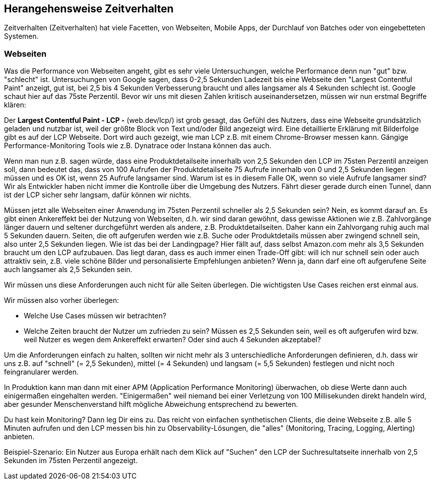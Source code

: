 

== Herangehensweise Zeitverhalten

Zeitverhalten (Zeitverhalten) hat viele Facetten, von Webseiten, Mobile Apps, der Durchlauf von Batches oder von eingebetteten Systemen.

=== Webseiten

Was die Performance von Webseiten angeht, gibt es sehr viele Untersuchungen, welche Performance denn nun "gut" bzw. "schlecht" ist. Untersuchungen von Google sagen, dass 0-2,5 Sekunden Ladezeit bis eine Webseite den "Largest Contentful Paint" anzeigt, gut ist, bei 2,5 bis 4 Sekunden Verbesserung braucht und alles langsamer als 4 Sekunden schlecht ist. Google schaut hier auf das 75ste Perzentil.
Bevor wir uns mit diesen Zahlen kritisch auseinandersetzen, müssen wir nun erstmal Begriffe klären:

Der *Largest Contentful Paint - LCP -* (web.dev/lcp/) ist grob gesagt, das Gefühl des Nutzers, dass eine Webseite grundsätzlich geladen und nutzbar ist, weil der größte Block von Text und/oder Bild angezeigt wird. Eine detaillierte Erklärung mit Bilderfolge gibt es auf der LCP Webseite. Dort wird auch gezeigt, wie man LCP z.B. mit einem Chrome-Browser messen kann. Gängige Performance-Monitoring Tools wie z.B. Dynatrace oder Instana können das auch.

Wenn man nun z.B. sagen würde, dass eine Produktdetailseite innerhalb von 2,5 Sekunden den LCP im 75sten Perzentil anzeigen soll, dann bedeutet das, dass von 100 Aufrufen der Produktdetailseite 75 Aufrufe innerhalb von 0 und 2,5 Sekunden liegen müssen und es OK ist, wenn 25 Aufrufe langsamer sind. Warum ist es in diesem Falle OK, wenn so viele Aufrufe langsamer sind? Wir als Entwickler haben nicht immer die Kontrolle über die Umgebung des Nutzers. Fährt dieser gerade durch einen Tunnel, dann ist der LCP sicher sehr langsam, dafür können wir nichts.

Müssen jetzt alle Webseiten einer Anwendung im 75sten Perzentil schneller als 2,5 Sekunden sein? Nein, es kommt darauf an. Es gibt einen Ankereffekt bei der Nutzung von Webseiten, d.h. wir sind daran gewöhnt, dass gewisse Aktionen wie z.B. Zahlvorgänge länger dauern und seltener durchgeführt werden als andere, z.B. Produktdetailseiten. Daher kann ein Zahlvorgang ruhig auch mal 5 Sekunden dauern. Seiten, die oft aufgerufen werden wie z.B. Suche oder Produktdetails müssen aber zwingend schnell sein, also unter 2,5 Sekunden liegen. Wie ist das bei der Landingpage? Hier fällt auf, dass selbst Amazon.com mehr als 3,5 Sekunden braucht um den LCP aufzubauen. Das liegt daran, dass es auch immer einen Trade-Off gibt: will ich nur schnell sein oder auch attraktiv sein, z.B. viele schöne Bilder und personalisierte Empfehlungen anbieten? Wenn ja, dann darf eine oft aufgerufene Seite auch langsamer als 2,5 Sekunden sein.

Wir müssen uns diese Anforderungen auch nicht für alle Seiten überlegen. Die wichtigsten Use Cases reichen erst einmal aus.

Wir müssen also vorher überlegen:

* Welche Use Cases müssen wir betrachten?
* Welche Zeiten braucht der Nutzer um zufrieden zu sein? Müssen es 2,5 Sekunden sein, weil es oft aufgerufen wird bzw. weil Nutzer es wegen dem Ankereffekt erwarten? Oder sind auch 4 Sekunden akzeptabel?

Um die Anforderungen einfach zu halten, sollten wir nicht mehr als 3 unterschiedliche Anforderungen definieren, d.h. dass wir uns z.B. auf "schnell" (= 2,5 Sekunden), mittel (= 4 Sekunden) und langsam (= 5,5 Sekunden) festlegen und nicht noch feingranularer werden.

In Produktion kann man dann mit einer APM (Application Performance Monitoring) überwachen, ob diese Werte dann auch einigermaßen eingehalten werden. "Einigermaßen" weil niemand bei einer Verletzung von 100 Millisekunden direkt handeln wird, aber gesunder Menschenverstand hilft mögliche Abweichung entsprechend zu bewerten.

Du hast kein Monitoring? Dann leg Dir eins zu. Das reicht von einfachen synthetischen Clients, die deine Webseite z.B. alle 5 Minuten aufrufen und den LCP messen bis hin zu Observability-Lösungen, die "alles" (Monitoring, Tracing, Logging, Alerting) anbieten.

Beispiel-Szenario:
Ein Nutzer aus Europa erhält nach dem Klick auf "Suchen" den LCP der Suchresultatseite innerhalb von 2,5 Sekunden im 75sten Perzentil angezeigt.